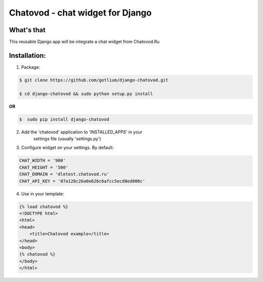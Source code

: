 Chatovod - chat widget for Django
=================================

What's that
-----------
This reusable Django app will be integrate a chat widget from Chatovod.Ru

Installation:
-------------
1. Package:

.. code-block:: bash

    $ git clone https://github.com/gotlium/django-chatovod.git

    $ cd django-chatovod && sudo python setup.py install

**OR**

.. code-block:: bash

    $  sudo pip install django-chatovod

2. Add the 'chatovod' application to 'INSTALLED_APPS' in your
    settings file (usually 'settings.py')

3. Configure widget on your settings. By default:

.. code-block:: python

    CHAT_WIDTH = '900'
    CHAT_HEIGHT = '500'
    CHAT_DOMAIN = 'dletest.chatovod.ru'
    CHAT_API_KEY = '07a128c26a0e626c6afcc5ecd8ed800c'

4. Use in your template:

.. code-block:: html

    {% load chatovod %}
    <!DOCTYPE html>
    <html>
    <head>
        <title>Chatovod example</title>
    </head>
    <body>
    {% chatovod %}
    </body>
    </html>
